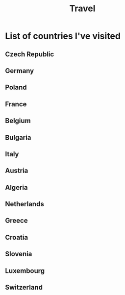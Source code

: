 #+TITLE: Travel

* List of countries I've visited
** Czech Republic
** Germany
** Poland
** France
** Belgium
** Bulgaria
** Italy
** Austria
** Algeria
** Netherlands
** Greece
** Croatia
** Slovenia
** Luxembourg
** Switzerland

